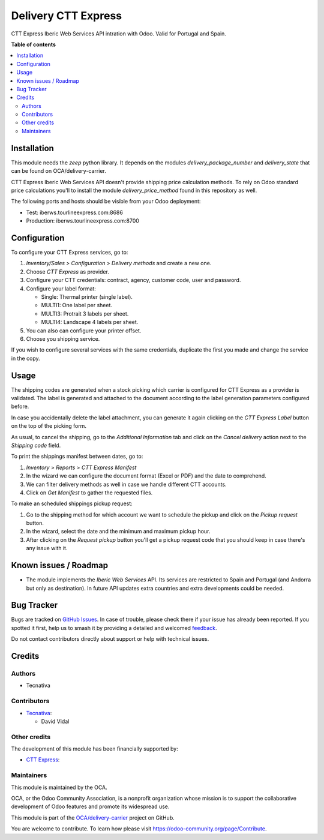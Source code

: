 ====================
Delivery CTT Express
====================

.. 
   !!!!!!!!!!!!!!!!!!!!!!!!!!!!!!!!!!!!!!!!!!!!!!!!!!!!
   !! This file is generated by oca-gen-addon-readme !!
   !! changes will be overwritten.                   !!
   !!!!!!!!!!!!!!!!!!!!!!!!!!!!!!!!!!!!!!!!!!!!!!!!!!!!
   !! source digest: sha256:ef90ba3028d0221a09c5db50876340ebd9bce79ba29d21af4aaff017123ef0ef
   !!!!!!!!!!!!!!!!!!!!!!!!!!!!!!!!!!!!!!!!!!!!!!!!!!!!

.. |badge1| image:: https://img.shields.io/badge/maturity-Beta-yellow.png
    :target: https://odoo-community.org/page/development-status
    :alt: Beta
.. |badge2| image:: https://img.shields.io/badge/licence-AGPL--3-blue.png
    :target: http://www.gnu.org/licenses/agpl-3.0-standalone.html
    :alt: License: AGPL-3
.. |badge3| image:: https://img.shields.io/badge/github-OCA%2Fdelivery--carrier-lightgray.png?logo=github
    :target: https://github.com/OCA/delivery-carrier/tree/13.0/delivery_cttexpress
    :alt: OCA/delivery-carrier
.. |badge4| image:: https://img.shields.io/badge/weblate-Translate%20me-F47D42.png
    :target: https://translation.odoo-community.org/projects/delivery-carrier-13-0/delivery-carrier-13-0-delivery_cttexpress
    :alt: Translate me on Weblate
.. |badge5| image:: https://img.shields.io/badge/runboat-Try%20me-875A7B.png
    :target: https://runboat.odoo-community.org/builds?repo=OCA/delivery-carrier&target_branch=13.0
    :alt: Try me on Runboat

|badge1| |badge2| |badge3| |badge4| |badge5|

CTT Express Iberic Web Services API intration with Odoo. Valid for Portugal and Spain.

**Table of contents**

.. contents::
   :local:

Installation
============

This module needs the `zeep` python library. It depends on the modules
`delivery_package_number` and `delivery_state` that can be found on
OCA/delivery-carrier.

CTT Express Iberic Web Services API doesn't provide shipping price calculation methods.
To rely on Odoo standard price calculations you'll to install the module
`delivery_price_method` found in this repository as well.

The following ports and hosts should be visible from your Odoo deployment:

- Test: iberws.tourlineexpress.com:8686
- Production: iberws.tourlineexpress.com:8700

Configuration
=============

To configure your CTT Express services, go to:

#. *Inventory/Sales > Configuration > Delivery methods* and create a new one.
#. Choose *CTT Express* as provider.
#. Configure your CTT credentials: contract, agency, customer code, user and password.
#. Configure your label format:

   - Single: Thermal printer (single label).
   - MULTI1: One label per sheet.
   - MULTI3: Protrait 3 labels per sheet.
   - MULTI4: Landscape 4 labels per sheet.
#. You can also can configure your printer offset.
#. Choose you shipping service.

If you wish to configure several services with the same credentials, duplicate the first
you made and change the service in the copy.

Usage
=====

The shipping codes are generated when a stock picking which carrier is configured
for CTT Express as a provider is validated. The label is generated and attached to
the document according to the label generation parameters configured before.

In case you accidentally delete the label attachment, you can generate it again clicking
on the *CTT Express Label* button on the top of the picking form.

As usual, to cancel the shipping, go to the *Additional Information* tab and click on
the *Cancel delivery* action next to the *Shipping code* field.

To print the shippings manifest between dates, go to:

#. *Inventory > Reports > CTT Express Manifest*
#. In the wizard we can configure the document format (Excel or PDF) and the date to
   comprehend.
#. We can filter delivery methods as well in case we handle different CTT accounts.
#. Click on *Get Manifest* to gather the requested files.

To make an scheduled shippings pickup request:

#. Go to the shipping method for which account we want to schedule the pickup and click
   on the *Pickup request* button.
#. In the wizard, select the date and the minimum and maximum pickup hour.
#. After clicking on the *Request pickup* button you'll get a pickup request code that
   you should keep in case there's any issue with it.

Known issues / Roadmap
======================

* The module implements the *Iberic Web Services* API. Its services are restricted
  to Spain and Portugal (and Andorra but only as destination). In future API updates
  extra countries and extra developments could be needed.

Bug Tracker
===========

Bugs are tracked on `GitHub Issues <https://github.com/OCA/delivery-carrier/issues>`_.
In case of trouble, please check there if your issue has already been reported.
If you spotted it first, help us to smash it by providing a detailed and welcomed
`feedback <https://github.com/OCA/delivery-carrier/issues/new?body=module:%20delivery_cttexpress%0Aversion:%2013.0%0A%0A**Steps%20to%20reproduce**%0A-%20...%0A%0A**Current%20behavior**%0A%0A**Expected%20behavior**>`_.

Do not contact contributors directly about support or help with technical issues.

Credits
=======

Authors
~~~~~~~

* Tecnativa

Contributors
~~~~~~~~~~~~

* `Tecnativa <https://www.tecnativa.com>`_:

  * David Vidal

Other credits
~~~~~~~~~~~~~

The development of this module has been financially supported by:

* `CTT Express <https://www.cttexpress.com/>`_:

Maintainers
~~~~~~~~~~~

This module is maintained by the OCA.

.. image:: https://odoo-community.org/logo.png
   :alt: Odoo Community Association
   :target: https://odoo-community.org

OCA, or the Odoo Community Association, is a nonprofit organization whose
mission is to support the collaborative development of Odoo features and
promote its widespread use.

This module is part of the `OCA/delivery-carrier <https://github.com/OCA/delivery-carrier/tree/13.0/delivery_cttexpress>`_ project on GitHub.

You are welcome to contribute. To learn how please visit https://odoo-community.org/page/Contribute.
